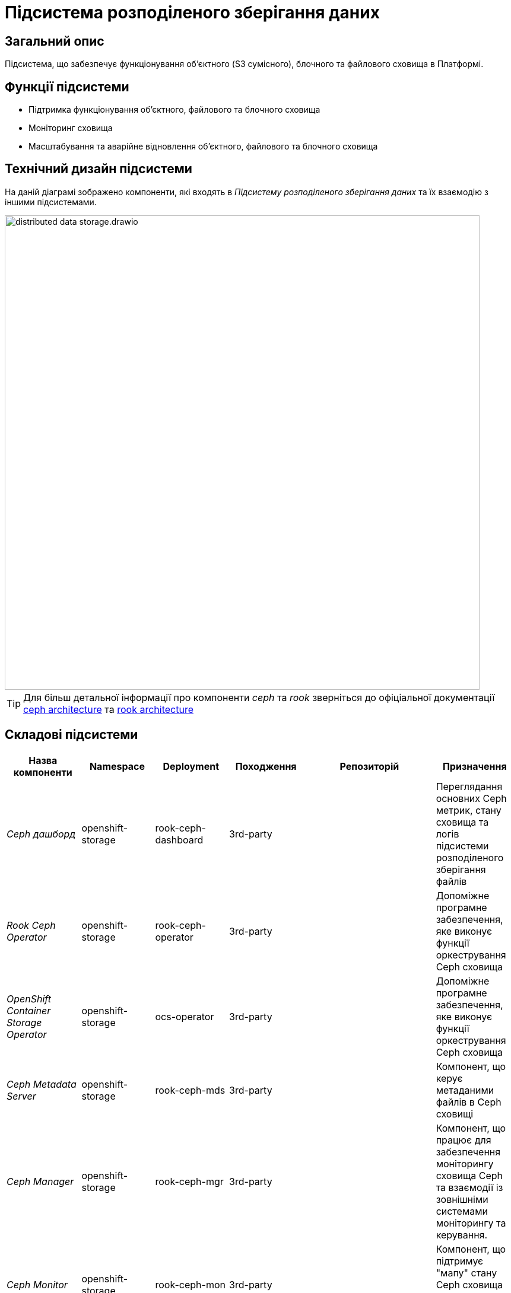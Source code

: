 = Підсистема розподіленого зберігання даних

== Загальний опис

Підсистема, що забезпечує функціонування об’єктного (S3 сумісного), блочного та файлового сховища в Платформі.

== Функції підсистеми

* Підтримка функціонування обʼєктного, файлового та блочного сховища
* Моніторинг сховища
* Масштабування та аварійне відновлення обʼєктного, файлового та блочного сховища

== Технічний дизайн підсистеми

На даній діаграмі зображено компоненти, які входять в _Підсистему розподіленого зберігання даних_ та їх взаємодію з іншими підсистемами.

image::architecture/platform/operational/distributed-data-storage/distributed-data-storage.drawio.svg[width=800,float="center",align="center"]

TIP: Для більш детальної інформації про компоненти _ceph_ та _rook_ зверніться до офіціальної документації
https://docs.ceph.com/en/quincy/architecture/[ceph architecture] та https://rook.io/docs/rook/v1.10/Getting-Started/storage-architecture/[rook architecture]

== Складові підсистеми

|===
|Назва компоненти|Namespace|Deployment|Походження|Репозиторій|Призначення

|_Ceph дашборд_
|openshift-storage
|rook-ceph-dashboard
|3rd-party
.14+|https://github.com/red-hat-storage/ocs-operator[github:/red-hat-storage/ocs-operator]

https://github.com/rook/rook[github:/rook-operator]

https://gerrit-mdtu-ddm-edp-cicd.apps.cicd2.mdtu-ddm.projects.epam.com/admin/repos/mdtu-ddm/infrastructure/storage[gerrit:/infrastructure/storage]
|Переглядання основних Ceph метрик, стану сховища та логів підсистеми розподіленого зберігання файлів

|_Rook Ceph Operator_
|openshift-storage
|rook-ceph-operator
|3rd-party
|Допоміжне програмне забезпечення, яке виконує функції оркестрування Ceph сховища

|_OpenShift Container Storage Operator_
|openshift-storage
|ocs-operator
|3rd-party
|Допоміжне програмне забезпечення, яке виконує функції оркестрування Ceph сховища

|_Ceph Metadata Server_
|openshift-storage
|rook-ceph-mds
|3rd-party
|Компонент, що керує метаданими файлів в Ceph сховищі

|_Ceph Manager_
|openshift-storage
|rook-ceph-mgr
|3rd-party
|Компонент, що працює для забезпечення моніторингу сховища Ceph та взаємодії із зовнішніми системами моніторингу та керування.

|_Ceph Monitor_
|openshift-storage
|rook-ceph-mon
|3rd-party
|Компонент, що підтримує "мапу" стану Ceph сховища та мапу OSD (Object Storage Device)

|_Ceph Object Storage Device_
|openshift-storage
|rook-ceph-osd
|3rd-party
|Програмне забезпечення Ceph сховища, яке взаємодіє з логічними дисками кластера OpenShift.

|_Ceph Object Gateway_
|openshift-storage
|rook-ceph-rgw
|3rd-party
|Компонент Ceph сховища, який забезпечує шлюз до об’єктного Amazon S3 API сховища

|_Ceph RBD CSI Driver_
|openshift-storage
|rook-ceph-rgw
|3rd-party
|Драйвер, що забезпечує інтеграцію Ceph-сумісних об'єктів зберігання, такі як блочні пристрої RBD або CephFS з системою
оркестрації контейнерів OKD.

|_CephFS CSI Driver_
|openshift-storage
|rook-ceph-rgw
|3rd-party
|Драйвер, що забезпечує інтеграцію Ceph-сумісних об'єктів зберігання, такі як блочні пристрої RBD або CephFS з системою
оркестрації контейнерів OKD.

|_OCS Metrics Exporter_
|openshift-storage
|ocs-metrics-exporter
|3rd-party
|Prometheus експортер, що збирає метрики OCS та ceph для моніторингу та подальшого аналізу.

|_Rook Ceph Crash Collector_
|openshift-storage
|ocs-metrics-exporter
|3rd-party
|Компонент Rook Ceph Crash Collector слугує для збирання та агрегування інформації про аварійні завершення в Ceph

|===

== Класифікація даних, що зберігаються в об'єктному сховищі

|===
|Бакет|Підсистема власник|Опис

|_lowcode-file-storage_
|xref:arch:architecture/registry/operational/bpms/overview.adoc[]
|Тимчасове зберігання цифрових документів, завантажених в рамках виконання БП

|_datafactory-ceph-bucket_
|xref:arch:architecture/registry/operational/registry-management/overview.adoc[]
|Зберігання підписаних даних при внесенні в реєстр

|_file-ceph-bucket_
|xref:arch:architecture/registry/operational/registry-management/overview.adoc[]
|Зберігання цифрових документів реєстру

|_response-ceph-bucket_
|xref:arch:architecture/registry/operational/registry-management/overview.adoc[]
|Тимчасове зберігання даних для передачі в рамках міжсервісної взаємодії

|_file-excerpt-bucket_
|xref:arch:architecture/registry/operational/excerpts/overview.adoc[]
|Зберігання згенерованих та підписаних витягів з реєстру

|_excerpt-signature-bucket_ [_deprecated_]
|xref:arch:architecture/registry/operational/excerpts/overview.adoc[]
|Зберігання підписаних витягів з реєстру

|_excerpt-templates_
|xref:arch:architecture/registry/operational/excerpts/overview.adoc[]
|Зберігання шаблонів витягів

|_user-import_
|xref:arch:architecture/registry/administrative/officer-management/overview.adoc[]
|Зберігання файлів з переліком посадових осіб для імпорту в реєстр

|_user-import-archive_
|xref:arch:architecture/registry/administrative/officer-management/overview.adoc[]
|-

|===

== Технологічний стек

* xref:arch:architecture/platform-technologies.adoc#ceph[Ceph]
* xref:arch:architecture/platform-technologies.adoc#rook-operator[Rook]
* xref:arch:architecture/platform-technologies.adoc#okd[okd]

== Атрибути якості підсистеми

=== _Scalability_
Підсистема розподіленого зберігання даних розроблена для горизонтального масштабування на сотні або навіть тисячі вузлів
зберігання даних, забезпечуючи при цьому величезні обсяги зберігання даних. Підсистема має динамічну здатність
масштабування що дозволяє кластерам зростати або зменшуватися за потреби.

=== _Reliability_
Підсистема розподіленого зберігання даних використовує реплікацію даних та _erasure coding (EC)_ методи для захисту від
втрати даних та забезпечення відмовостійкості підсистеми. У разі відмови вузла або пристрою зберігання, підсистема
автоматично реплікує втрачені дані на інших робочіх вузлах для підтримання надійного збереження даних.

=== _Resilience_
Підсистема розподіленого зберігання даних залишається працездатною, навіть коли стикається з проблемами мережі або
відмовами вузлів зберігання даних. Завдяки динамічному балансуванню навантаження та методам розподілу даних в поєднанні
з відмовостійким проектуванням забезпечується стійкість в умовах апаратних або програмних проблем.

=== _Performance_
Завдяки паралельному читанню за запису даних, адаптивному балансуванню навантаження підсистема розподіленого зберігання даних
забезпечує високу пропускну здатність та продуктивність.
